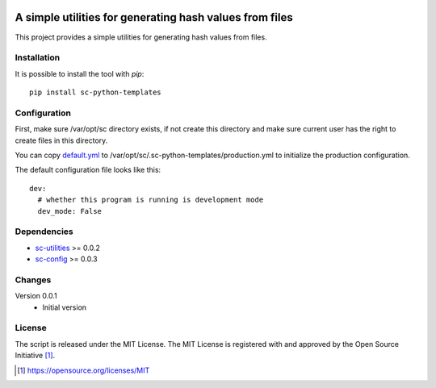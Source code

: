 .. image:: https://badge.fury.io/py/sc-python-templates.svg
    :target: https://badge.fury.io/py/sc-python-templates
.. image:: https://img.shields.io/pypi/pyversions/sc-python-templates
    :alt: PyPI - Python Version

A simple utilities for generating hash values from files
========================================================

This project provides a simple utilities for generating hash values from files.


Installation
------------

It is possible to install the tool with `pip`::

    pip install sc-python-templates

Configuration
-------------

First, make sure /var/opt/sc directory exists, if not create this directory and make sure current user has the right
to create files in this directory.

You can copy `default.yml <https://github.com/Scott-Lau/sc-python-templates/blob/master/sc_templates/tests/sample_config/default.yml>`_
to /var/opt/sc/.sc-python-templates/production.yml to initialize the production configuration.

The default configuration file looks like this::

    dev:
      # whether this program is running is development mode
      dev_mode: False


Dependencies
------------

* `sc-utilities <https://github.com/Scott-Lau/sc-utilities>`_ >= 0.0.2
* `sc-config <https://github.com/Scott-Lau/sc-config>`_ >= 0.0.3

Changes
-------

Version 0.0.1
    * Initial version

License
-------

The script is released under the MIT License.  The MIT License is registered
with and approved by the Open Source Initiative [1]_.

.. [1] https://opensource.org/licenses/MIT
